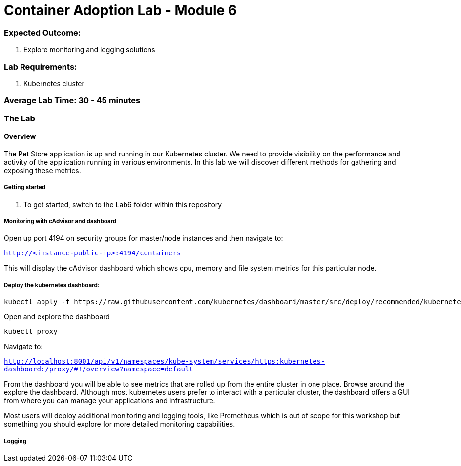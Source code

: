 = Container Adoption Lab - Module 6

=== Expected Outcome:

. Explore monitoring and logging solutions

=== Lab Requirements:

. Kubernetes cluster

=== Average Lab Time: 30 - 45 minutes

=== The Lab

==== Overview

The Pet Store application is up and running in our Kubernetes cluster. We need to provide visibility on the performance and activity
of the application running in various environments. In this lab we will discover different methods for gathering and exposing
these metrics.

===== Getting started
. To get started, switch to the Lab6 folder within this repository

===== Monitoring with cAdvisor and dashboard

Open up port 4194 on security groups for master/node instances
and then navigate to:

`http://<instance-public-ip>:4194/containers`

This will display the cAdvisor dashboard which shows cpu, memory and file system metrics for this particular node.

===== Deploy the kubernetes dashboard:

```
kubectl apply -f https://raw.githubusercontent.com/kubernetes/dashboard/master/src/deploy/recommended/kubernetes-dashboard.yaml
```

Open and explore the dashboard

```
kubectl proxy
```

Navigate to:

`http://localhost:8001/api/v1/namespaces/kube-system/services/https:kubernetes-dashboard:/proxy/#!/overview?namespace=default`

From the dashboard you will be able to see metrics that are rolled up from the entire cluster in one place. Browse around the explore the
dashboard. Although most kubernetes users prefer to interact with a particular cluster, the dashboard offers a GUI from where
you can manage your applications and infrastructure.

Most users will deploy additional monitoring and logging tools, like Prometheus which is out of scope for this workshop but something
you should explore for more detailed monitoring capabilities.

===== Logging
